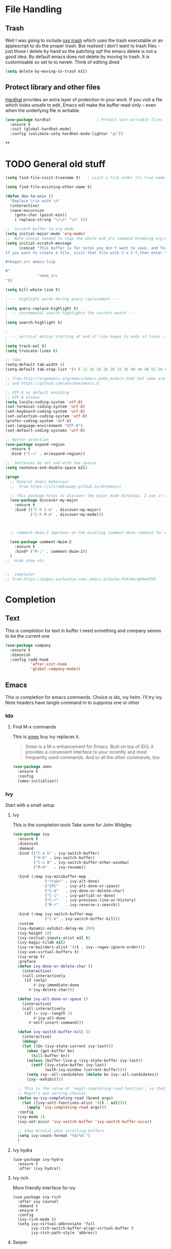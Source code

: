 #+TITLE Emacs configuration How emacs reacts
#+PROPERTY:header-args :cache yes :tangle (concat "init/" (file-name-base  (buffer-file-name)) ".el") :comments link
* File Handling
** Trash
Well I was going to include [[https://github.com/lunaryorn/osx-trash.el][osx trash]] which uses the trash executable or an applescript to do the proper trash. But realised I don't want to trash files - just those I delete by hand so the patching opf the emacs delete is not a good idea. By default emacs does not delete by moving to trash. It is customisable so set to to nevetr.
Think of editing dired
   #+begin_src emacs-lisp
   (setq delete-by-moving-to-trash nil)
   #+end_src
** Protect library and other files
[[https://github.com/rolandwalker/hardhat][Hardhat]] provides an extra layer of protection in your work. If you visit a file which looks unsafe to edit, Emacs will make the buffer read-only -- even when the underlying file is writable.
#+begin_src emacs-lisp
(use-package hardhat                    ; Protect user-writable files
  :ensure t
  :init (global-hardhat-mode)
  :config (validate-setq hardhat-mode-lighter "Ⓗ"))
#+end_src
**
* TODO General old stuff
#+begin_src emacs-lisp
(setq find-file-visit-truename t)	; visit a file under its true name

(setq find-file-existing-other-name t)

(defun dos-to-unix ()
  "Replace \r\n with \n"
  (interactive)
  (save-excursion
    (goto-char (point-min))
    ( replace-string "\r\n" "\n" )))

;;  Scratch buffer to org mode
(setq initial-major-mode 'org-mode)
;;  Note concat needed to stop the whole end_src command breaking org-mode
(setq initial-scratch-message
	  (concat "This buffer is for notes you don't want to save, and for org mode.
If you want to create a file, visit that file with C-x C-f,then enter the text in that file's own buffer.

,#+begin_src emacs-lisp

#"
			  "+end_src
"))

(setq kill-whole-line t)

; --- highlight words during query replacement ---
;
(setq query-replace-highlight t)
; --- incremental search highlights the current match ---
;
(setq search-highlight t)

;
; --- vertical motion starting at end of line keeps to ends of lines ---
;
(setq track-eol t)
(setq truncate-lines t)

;; tabs
(setq-default tab-width 4)
(setq-default tab-stop-list '(4 8 12 16 20 24 28 32 36 40 44 48 52 56 60 64 68 72 76 80 84 88 92 96 100))

;; from http://ergoemacs.org/emacs/emacs_make_modern.html but some are in aquamacs
;; and https://github.com/anschwa/emacs.d

;; UTF-8 as default encoding
;; UTF-8 please
(setq locale-coding-system 'utf-8)
(set-terminal-coding-system 'utf-8)
(set-keyboard-coding-system 'utf-8)
(set-selection-coding-system 'utf-8)
(prefer-coding-system 'utf-8)
(set-language-environment "UTF-8")
(set-default-coding-systems 'utf-8)

;; Better selection
(use-package expand-region
  :ensure t
  :bind ("C-=" . er/expand-region))

;;  Sentences do not end with two spaces
(setq sentence-end-double-space nil)

(progn
  ;; General emacs behaviour
  ;;  From https://sriramkswamy.github.io/dotemacs/

  ;; This package helps to discover the major mode bindings. I use it very occasionally and hence not binding it to any modal binding.
  (use-package discover-my-major
	:ensure t
	:bind (("C-h C-m" . discover-my-major)
		   ("C-h M-m" . discover-my-mode)))



  ;; comment-dwim-2 improves on the existing comment-dwim command for easy commenting. Pretty useful.

  (use-package comment-dwim-2
	:ensure t
	:bind* ("M-;" . comment-dwim-2))
  )
;;  Hide show etc


;;  Completer
;; From https://pages.sachachua.com/.emacs.d/Sacha.html#org04e47b9
#+end_src
* Completion
** Text
This is completion for text in buffer
 I need something and company seems to be the current one
 #+begin_src emacs-lisp
 (use-package company
   :ensure t
   :diminish
   :config (add-hook
			'after-init-hook
			'global-company-mode))
 #+end_src
** Emacs
This is completion for emacs commands. Choice is ido, ivy helm.
I'll try ivy.
Note headers have tangle command in to suppress one or other
*** Ido
:PROPERTIES:
  :header-args:    :tangle no
  :END:

**** Find M-x commands
  This is [[https://www.emacswiki.org/emacs/Smex][smex]] buy ivy replaces it.
  #+begin_quote
  Smex is a M-x enhancement for Emacs. Built on top of IDO, it provides a convenient interface to your recently and most frequently used commands. And to all the other commands, too.
  #+end_quote
  #+begin_src emacs-lisp
	(use-package smex
	  :ensure t
	  :config
	  (smex-initialize))
  #+end_src

*** Ivy
Start with a small setup

**** Ivy
This is the completion tools
Take some for John Widgley
	 #+begin_src emacs-lisp
	 (use-package ivy
	   :ensure t
	   :diminish
	   :demand
	   :bind (("C-x b" . ivy-switch-buffer)
			  ("H-b" . ivy-switch-buffer)
			  ("C-x B" . ivy-switch-buffer-other-window)
			  ("M-H"   . ivy-resume))

	   :bind (:map ivy-minibuffer-map
				   ("<tab>" . ivy-alt-done)
				   ("SPC"   . ivy-alt-done-or-space)
				   ("C-d"   . ivy-done-or-delete-char)
				   ("C-i"   . ivy-partial-or-done)
				   ("C-r"   . ivy-previous-line-or-history)
				   ("M-r"   . ivy-reverse-i-search))

	   :bind (:map ivy-switch-buffer-map
				   ("C-k" . ivy-switch-buffer-kill))
	   :custom
	   (ivy-dynamic-exhibit-delay-ms 200)
	   (ivy-height 10)
	   (ivy-initial-inputs-alist nil t)
	   (ivy-magic-tilde nil)
	   (ivy-re-builders-alist '((t . ivy--regex-ignore-order)))
	   (ivy-use-virtual-buffers t)
	   (ivy-wrap t)
	   :preface
	   (defun ivy-done-or-delete-char ()
		 (interactive)
		 (call-interactively
		  (if (eolp)
			  #'ivy-immediate-done
			#'ivy-delete-char)))

	   (defun ivy-alt-done-or-space ()
		 (interactive)
		 (call-interactively
		  (if (= ivy--length 1)
			  #'ivy-alt-done
			#'self-insert-command)))

	   (defun ivy-switch-buffer-kill ()
		 (interactive)
		 (debug)
		 (let ((bn (ivy-state-current ivy-last)))
		   (when (get-buffer bn)
			 (kill-buffer bn))
		   (unless (buffer-live-p (ivy-state-buffer ivy-last))
			 (setf (ivy-state-buffer ivy-last)
				   (with-ivy-window (current-buffer))))
		   (setq ivy--all-candidates (delete bn ivy--all-candidates))
		   (ivy--exhibit)))

	   ;; This is the value of `magit-completing-read-function', so that we see
	   ;; Magit's own sorting choices.
	   (defun my-ivy-completing-read (&rest args)
		 (let ((ivy-sort-functions-alist '((t . nil))))
		   (apply 'ivy-completing-read args)))
	   :config
	   (ivy-mode 1)
	   (ivy-set-occur 'ivy-switch-buffer 'ivy-switch-buffer-occur)

	   ;; Show #/total when scrolling buffers
	   (setq ivy-count-format "%d/%d ")
	   )
#+end_src

**** Ivy hydra
#+begin_src emacs-lisp :
	 (use-package ivy-hydra
	   :ensure t
	   :after (ivy hydra))
#+end_src

**** Ivy rich
More friendly interface for ivy
#+begin_src emacs-lisp :
(use-package ivy-rich
  :after ivy counsel
  :demand t
  :ensure t
  :config
  (ivy-rich-mode 1)
  (setq ivy-virtual-abbreviate 'full
		ivy-rich-switch-buffer-align-virtual-buffer t
		ivy-rich-path-style 'abbrev))
#+end_src

**** Swiper
Replace isearch
#+begin_src emacs-lisp :

(use-package swiper
  :after ivy
  :ensure t
  :bind (("C-s" . swiper)
		 ("C-r" . swiper))
  )
#+end_src

***** Aquamacs
Need to integrate with command FG etc (note thet are separate to C-s
 #+begin_src emacs-lisp :

 (use-package counsel
   :ensure t
   :after ivy
   :bind (("M-x" . counsel-M-x)
		  ("C-x C-f" . counsel-find-file)
		  ("C-x C-r" . counsel-recentf)
		  ("<f1> f" . counsel-describe-function)
		  ("<f1> v" . counsel-describe-variable)
		  ("<f1> l" . counsel-find-library)
										 ; ("<f2> i" . counsel-info-lookup-symbol)
										 ; ("<f2> u" . counsel-unicode-char)
		  ("C-c g" . counsel-git-grep)
		  ("C-c j" . counsel-git)
										 ;("C-c k" . counsel-ag)
		  ("C-c r" . counsel-rg)
		  ("C-x l" . counsel-locate)
		  :map minibuffer-local-map
		  ("C-r" . counsel-minibuffer-add)
		  )
   :config
   (if (executable-find "rg")
	   ;; use ripgrep instead of grep because it's way faster
	   (setq counsel-grep-base-command
			 "rg -i -M 120 --no-heading --line-number --color never '%s' %s"
			 counsel-rg-base-command
			 "rg -i -M 120 --no-heading --line-number --color never %s ."
			 )
	 (warn "\nWARNING: Could not find the ripgrep executable. It "
		   "is recommended you install ripgrep.")
	 )
   )
	  #+end_src

